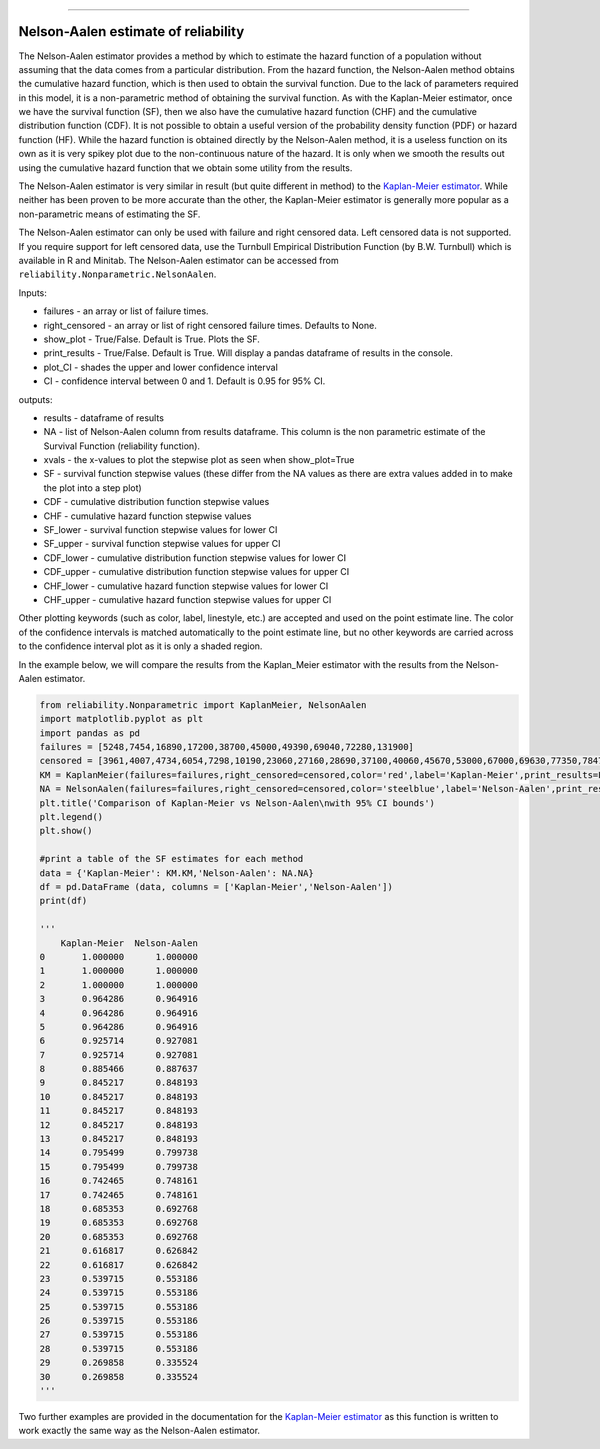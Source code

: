 .. image:: images/logo.png

-------------------------------------

Nelson-Aalen estimate of reliability
''''''''''''''''''''''''''''''''''''

The Nelson-Aalen estimator provides a method by which to estimate the hazard function of a population without assuming that the data comes from a particular distribution. From the hazard function, the Nelson-Aalen method obtains the cumulative hazard function, which is then used to obtain the survival function. Due to the lack of parameters required in this model, it is a non-parametric method of obtaining the survival function. As with the Kaplan-Meier estimator, once we have the survival function (SF), then we also have the cumulative hazard function (CHF) and the cumulative distribution function (CDF). It is not possible to obtain a useful version of the probability density function (PDF) or hazard function (HF). While the hazard function is obtained directly by the Nelson-Aalen method, it is a useless function on its own as it is very spikey plot due to the non-continuous nature of the hazard. It is only when we smooth the results out using the cumulative hazard function that we obtain some utility from the results.

The Nelson-Aalen estimator is very similar in result (but quite different in method) to the `Kaplan-Meier estimator <https://reliability.readthedocs.io/en/latest/Kaplan-Meier%20estimate%20of%20reliability.html>`_. While neither has been proven to be more accurate than the other, the Kaplan-Meier estimator is generally more popular as a non-parametric means of estimating the SF.

The Nelson-Aalen estimator can only be used with failure and right censored data. Left censored data is not supported. If you require support for left censored data, use the Turnbull Empirical Distribution Function (by B.W. Turnbull) which is available in R and Minitab. The Nelson-Aalen estimator can be accessed from ``reliability.Nonparametric.NelsonAalen``.

Inputs:

-   failures - an array or list of failure times.
-   right_censored - an array or list of right censored failure times. Defaults to None.
-   show_plot - True/False. Default is True. Plots the SF.
-   print_results - True/False. Default is True. Will display a pandas dataframe of results in the console.
-   plot_CI - shades the upper and lower confidence interval
-   CI - confidence interval between 0 and 1. Default is 0.95 for 95% CI.

outputs:

-   results - dataframe of results
-   NA - list of Nelson-Aalen column from results dataframe. This column is the non parametric estimate of the Survival Function (reliability function).
-    xvals - the x-values to plot the stepwise plot as seen when show_plot=True
-    SF - survival function stepwise values (these differ from the NA values as there are extra values added in to make the plot into a step plot)
-    CDF - cumulative distribution function stepwise values
-    CHF - cumulative hazard function stepwise values
-    SF_lower - survival function stepwise values for lower CI
-    SF_upper - survival function stepwise values for upper CI
-    CDF_lower - cumulative distribution function stepwise values for lower CI
-    CDF_upper - cumulative distribution function stepwise values for upper CI
-    CHF_lower - cumulative hazard function stepwise values for lower CI
-    CHF_upper - cumulative hazard function stepwise values for upper CI

Other plotting keywords (such as color, label, linestyle, etc.) are accepted and used on the point estimate line. The color of the confidence intervals is matched automatically to the point estimate line, but no other keywords are carried across to the confidence interval plot as it is only a shaded region.

In the example below, we will compare the results from the Kaplan_Meier estimator with the results from the Nelson-Aalen estimator.

.. code:: python

  from reliability.Nonparametric import KaplanMeier, NelsonAalen
  import matplotlib.pyplot as plt
  import pandas as pd
  failures = [5248,7454,16890,17200,38700,45000,49390,69040,72280,131900]
  censored = [3961,4007,4734,6054,7298,10190,23060,27160,28690,37100,40060,45670,53000,67000,69630,77350,78470,91680,105700,106300,150400]
  KM = KaplanMeier(failures=failures,right_censored=censored,color='red',label='Kaplan-Meier',print_results=False)
  NA = NelsonAalen(failures=failures,right_censored=censored,color='steelblue',label='Nelson-Aalen',print_results=False)
  plt.title('Comparison of Kaplan-Meier vs Nelson-Aalen\nwith 95% CI bounds')
  plt.legend()
  plt.show()

  #print a table of the SF estimates for each method
  data = {'Kaplan-Meier': KM.KM,'Nelson-Aalen': NA.NA}
  df = pd.DataFrame (data, columns = ['Kaplan-Meier','Nelson-Aalen'])
  print(df)

  '''
      Kaplan-Meier  Nelson-Aalen
  0       1.000000      1.000000
  1       1.000000      1.000000
  2       1.000000      1.000000
  3       0.964286      0.964916
  4       0.964286      0.964916
  5       0.964286      0.964916
  6       0.925714      0.927081
  7       0.925714      0.927081
  8       0.885466      0.887637
  9       0.845217      0.848193
  10      0.845217      0.848193
  11      0.845217      0.848193
  12      0.845217      0.848193
  13      0.845217      0.848193
  14      0.795499      0.799738
  15      0.795499      0.799738
  16      0.742465      0.748161
  17      0.742465      0.748161
  18      0.685353      0.692768
  19      0.685353      0.692768
  20      0.685353      0.692768
  21      0.616817      0.626842
  22      0.616817      0.626842
  23      0.539715      0.553186
  24      0.539715      0.553186
  25      0.539715      0.553186
  26      0.539715      0.553186
  27      0.539715      0.553186
  28      0.539715      0.553186
  29      0.269858      0.335524
  30      0.269858      0.335524
  '''

.. image:: images/KMvsNA.png

Two further examples are provided in the documentation for the `Kaplan-Meier estimator <https://reliability.readthedocs.io/en/latest/Kaplan-Meier%20estimate%20of%20reliability.html>`_ as this function is written to work exactly the same way as the Nelson-Aalen estimator.

